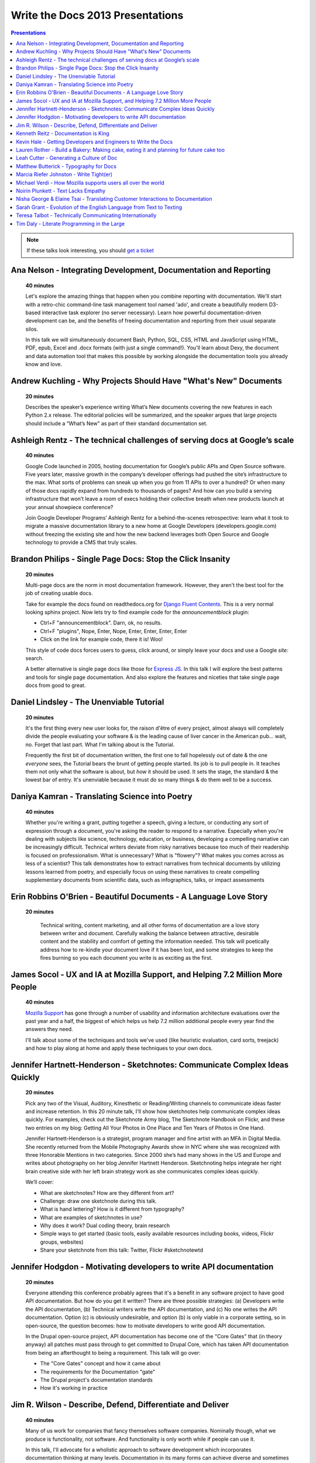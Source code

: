 Write the Docs 2013 Presentations
=================================

.. contents:: Presentations
   :local:

.. note:: If these talks look interesting, you should `get a ticket`_


.. _get a ticket: http://conf.writethedocs.org/tickets.html


Ana Nelson - Integrating Development, Documentation and Reporting    
-----------------------------------------------------------------------------------------

    **40 minutes**

    Let's explore the amazing things that happen when you combine reporting with documentation. We'll start with a retro-chic command-line task management tool named 'ado', and create a beautifully modern D3-based interactive task explorer (no server necessary). Learn how powerful documentation-driven development can be, and the benefits of freeing documentation and reporting from their usual separate silos. 

    In this talk we will simultaneously document Bash, Python, SQL, CSS, HTML and JavaScript using HTML, PDF, epub, Excel and .docx formats (with just a single command!). You'll learn about Dexy, the document and data automation tool that makes this possible by working alongside the documentation tools you already know and love.

Andrew Kuchling - Why Projects Should Have "What's New" Documents
----------------------------------------------------------------------------------------

    **20 minutes**

    Describes the speaker’s experience writing What’s New documents
    covering the new features in each Python 2.x release. The editorial
    policies will be summarized, and the speaker argues that large
    projects should include a “What’s New” as part of their standard
    documentation set.

.. Commented til we get an abstract

    Ann Goliak - Helping the help pages 
    ----------------------------------------------------------------------------------------

        **20 minutes**

        Updated abstract coming.

Ashleigh Rentz - The technical challenges of serving docs at Google’s scale 
----------------------------------------------------------------------------------------

    **40 minutes**

    Google Code launched in 2005, hosting documentation for Google’s public APIs and Open Source software. Five years later, massive growth in the company’s developer offerings had pushed the site’s infrastructure to the max. What sorts of problems can sneak up when you go from 11 APIs to over a hundred? Or when many of those docs rapidly expand from hundreds to thousands of pages? And how can you build a serving infrastructure that won’t leave a room of execs holding their collective breath when new products launch at your annual showpiece conference?  

    Join Google Developer Programs’ Ashleigh Rentz for a behind-the-scenes retrospective: learn what it took to migrate a massive documentation library to a new home at Google Developers (developers.google.com) without freezing the existing site and how the new backend leverages both Open Source and Google technology to provide a CMS that truly scales.

Brandon Philips - Single Page Docs: Stop the Click Insanity
----------------------------------------------------------------------------------------

    **20 minutes**

    Multi-page docs are the norm in most documentation framework. However, they aren't the best tool for the job of creating usable docs.

    Take for example the docs found on readthedocs.org for `Django Fluent Contents`_. This is a very normal looking sphinx project. Now lets try to find example code for the `announcementblock` plugin:

    - Ctrl+F "announcementblock". Darn, ok, no results.
    - Ctrl+F "plugins", Nope, Enter, Nope, Enter, Enter, Enter, Enter
    - Click on the link for example code, there it is! Woo!

    This style of code docs forces users to guess, click around, or simply leave your docs and use a Google `site:` search.

    A better alternative is single page docs like those for `Express JS`_. In this talk I will explore the best patterns and tools for single page documentation. And also explore the features and niceties that take single page docs from good to great.

.. _Django Fluent Contents: https://django-fluent-contents.readthedocs.org/en/latest/
.. _Express JS: http://expressjs.com/api.html

Daniel Lindsley - The Unenviable Tutorial 
----------------------------------------------------------------------------------------

    **20 minutes**

    It's the first thing every new user looks for, the raison d'être of every project, almost always will completely divide the people evaluating your software & is the leading cause of liver cancer in the American pub... wait, no. Forget that last part. What I'm talking about is the Tutorial.

    Frequently the first bit of documentation written, the first one to fall hopelessly out of date & the one *everyone* sees, the Tutorial bears the brunt of getting people started. Its job is to pull people in. It teaches them not only what the software is about, but *how* it should be used. It sets the stage, the standard & the lowest bar of entry. It's unenviable because it must do so many things & do them well to be a success.

Daniya Kamran - Translating Science into Poetry 
----------------------------------------------------------------------------------------

    **40 minutes**

    Whether you're writing a grant, putting together a speech, giving a lecture, or conducting any sort of expression through a document, you're asking the reader to respond to a narrative. Especially when you're dealing with subjects like science, technology, education, or business, developing a compelling narrative can be increasingly difficult. Technical writers deviate from risky narratives because too much of their readership is focused on professionalism. What is unnecessary? What is "flowery"? What makes you comes across as less of a scientist? This talk demonstrates how to extract narratives from technical documents by utilizing lessons learned from poetry, and especially focus on using these narratives to create compelling supplementary documents from scientific data, such as infographics, talks, or impact assessments

Erin Robbins O'Brien - Beautiful Documents - A Language Love Story
----------------------------------------------------------------------------------------

   **20 minutes**

    Technical writing, content marketing, and all other forms of documentation are a love story between writer and document. Carefully walking the balance between attractive, desirable content and the stability and comfort of getting the information needed. This talk will poetically address how to re-kindle your document love if it has been lost, and some strategies to keep the fires burning so you each document you write is as exciting as the first.  

James Socol - UX and IA at Mozilla Support, and Helping 7.2 Million More People   
----------------------------------------------------------------------------------------

    **40 minutes**

    `Mozilla Support`_ has gone through a number of usability and information architecture evaluations over the past year and a half, the biggest of which helps us help 7.2 million additional people every year find the answers they need.

    I'll talk about some of the techniques and tools we've used (like heuristic evaluation, card sorts, treejack) and how to play along at home and apply these techniques to your own docs.

.. _Mozilla Support: http://support.mozilla.org

Jennifer Hartnett-Henderson - Sketchnotes: Communicate Complex Ideas Quickly
----------------------------------------------------------------------------------------

    **20 minutes**

    Pick any two of the Visual, Auditory, Kinesthetic or Reading/Writing channels to communicate ideas faster and increase retention. In this 20 minute talk, I'll show how sketchnotes help communicate complex ideas quickly. For examples, check out the Sketchnote Army blog, The Sketchnote Handbook on Flickr, and these two entries on my blog: Getting All Your Photos in One Place and Ten Years of Photos in One Hand.

    Jennifer Hartnett-Henderson is a strategist, program manager and fine artist with an MFA in Digital Media.  She recently returned from the Mobile Photography Awards show in NYC where she was recognized with three Honorable Mentions in two categories.  Since 2000 she’s had many shows in the US and Europe and writes about photography on her blog Jennifer Hartnett Henderson. Sketchnoting helps integrate her right brain creative side with her left brain strategy work as she communicates complex ideas quickly.

    We’ll cover:

    * What are sketchnotes?  How are they different from art? 
    * Challenge: draw one sketchnote during this talk.
    * What is hand lettering? How is it different from typography?
    * What are examples of sketchnotes in use?
    * Why does it work? Dual coding theory, brain research
    * Simple ways to get started (basic tools, easily available resources including books, videos, Flickr groups, websites)
    * Share your sketchnote from this talk: Twitter, Flickr #sketchnotewtd



Jennifer Hodgdon - Motivating developers to write API documentation
----------------------------------------------------------------------------------------

    **20 minutes**

    Everyone attending this conference probably agrees that it's a benefit in any software project to have good API documentation. But how do you get it written? There are three possible strategies: (a) Developers write the API documentation, (b) Technical writers write the API documentation, and (c) No one writes the API documentation. Option (c) is obviously undesirable, and option (b) is only viable in a corporate setting, so in open-source, the question becomes: how to motivate developers to write good API documentation.

    In the Drupal open-source project, API documentation has become one of the "Core Gates" that (in theory anyway) all patches must pass through to get committed to Drupal Core, which has taken API documentation from being an afterthought to being a requirement. This talk will go over:

    * The "Core Gates" concept and how it came about
    * The requirements for the Documentation "gate"
    * The Drupal project's documentation standards
    * How it's working in practice


Jim R. Wilson - Describe, Defend, Differentiate and Deliver 
----------------------------------------------------------------------------------------

    **40 minutes**

    Many of us work for companies that fancy themselves software companies.
    Nominally though, what we produce is functionality, not software.
    And functionality is only worth while if people can use it.

    In this talk, I'll advocate for a wholistic approach to software development which incorporates documentation thinking at many levels.
    Documentation in its many forms can achieve diverse and sometimes accidental goals.
    With battle scars from real situations, I'll show how you can use documentation not only to describe, but to defend, differentiate and deliver.

.. Commented til we get an abstract

    Jonathan Mukai-Heidt - Play and Pragmatism: Recapturing the Beginner's Mind    
    ----------------------------------------------------------------------------------------

        **20 minutes**

        Updated abstract coming.


Kenneth Reitz - Documentation is King
----------------------------------------------------------------------------------------

    **40 minutes**

    Documentation leads to better code.

    Every design decision should be documented. Imagine not having to have tap your coworkers on the shoulder when you're working on an unfamiliar part of the codebase, or on-boarding a new employee. Imagine being able to make the change, run the tests, and push to production without questioning yourself, because the process was documented — or better yet, automated.

Kevin Hale - Getting Developers and Engineers to Write the Docs  
----------------------------------------------------------------------------------------

    **40 minutes**

    At Wufoo, everyone has to wear multiple hats in our company and that includes manning the inbox and doing customer support every single week. One of the interesting side effects of having a company where designers, developers and even the accountant writing documentation and  answering support emails, is that everyone has a stake in making sure the application is as easy to use as possible.  

    We've called this approach to creating software Support Driven Development and in this talk Kevin Hale, one of the founders of Wufoo, will share how this model transformed every member of their company to be dedicated to the principles of clarity and simplicity.

Lauren Rother - Build a Bakery: Making cake, eating it and planning for future cake too
----------------------------------------------------------------------------------------

    **20 minutes**

    Most of our work as technical writers is geared toward persons external to the company (users, customers, consumers, etc.), so our first concern is creating something engaging and useful for them. Some of our tasks and projects, however, require us to consider a more complex audience.

    At Puppet Labs, the documentation team curates, evaluates and edits internal documents (both inter-team and intra-team) and  develops documentation meant to be used by internal employees, with the knowledge that these documents may one day need to become external documents.  The team also develops documentation guidelines that are meant to be followed by internal employees and external users. 

    Lauren Rother and Fred Lifton of Puppet Labs will discuss the way in which these tasks complicate the usual notion of audience, and the way in which they approach and manage working on projects that require an eye on the future as well as the present.

Leah Cutter - Generating a Culture of Doc
----------------------------------------------------------------------------------------

    **40 minutes**

    How do you encourage engineers to do the write thing?  (Not a typo.) 

    At Salesforce.com, we now have a team called, "Core Documentation." We are primarily focused on documenting our internal systems and architecture. Many of us on the team don't create content: We generate framework, best practices, and training for engineer-created content. (Content can include and is not limited to: code comments, run lists, specs, team web pages, wikis, white papers, architectural diagrams, presentations, etc.) 

    But that goes back to the first question--how do you get someone to write, when the word "writer" isn't part of their title? 

    We've been successful using several different venues:
    - Documentation "hack" day -- where engineers spend a day improving their internal doc
    - Events where posters of different aspects of the architecture are displayed (think art walk, only for engineers)
    - VERY easy to use templates for readme files, etc.
    - Lunch meetings/presentations/training/networking 
    - Flattery, appeals to logic (bus factor) and bribes

    Plus I would also present some of the things that haven't worked.




Matthew Butterick - Typography for Docs 
-----------------------------------------------------------------------------------------

    **40 minutes**

    Should writers of documentation care about typography? As someone who reads a lot of documentation, I can see that many don't. But good typography can reinforce your meaning, conserve reader attention, and make your docs more inviting and useful. And it's easier than you might think. In this session I'll explain the four rules of typography that every writer of docs needs to know. I'll also cover some typographic issues specific to web-based docs, and critique a few real-world examples. 

Marcia Riefer Johnston - Write Tight(er) 
----------------------------------------------------------------------------------------

    **40 minutes**

    This presentation helps technical writers transform text into specimens of conciseness. With small screens squeezing the "page"—and with translations costing around $0.25 per word per language—this timeless skill gets more and more timely. Attendees will learn: 

    - How flabby writing hurts business. 
    - Why "concise" does not equal "short."
    - Why they don't need a double-standard to write for small screens. 
    - How to tighten and energize their writing.

Michael Verdi - How Mozilla supports users all over the world
----------------------------------------------------------------------------------------

    **40 minutes**

    The Mozilla support platform is built around a fully localizable wiki and an awesome community of volunteers. Together we're able to support nearly half a billion users in dozens of languages. This talk will focus on how we support the 50% of Firefox users who use it a language other than English.

Noirin Plunkett - Text Lacks Empathy
----------------------------------------------------------------------------------------

    **40 minutes**

    Have you ever written a nice friendly email and gotten a reply that seems like they read a whole different email?

    In Open Source communities we write to each other all the time, but we’re not really writing, we’re speaking with our fingers. Text is our primary way to communicate, but text has problems. Speaking conveys subtle emotional cues that as social animals we rely on; text strips them out. A thoughtful correspondent can put those emotions back, but we’re often not thoughtful.

    This talk is about the special problems of textual communication: mitigating them; ensuring that what you mean to say is what is understood; interpreting messages that seem totally out of whack; and increasing empathic bandwidth.

Nisha George & Elaine Tsai - Translating Customer Interactions to Documentation  
----------------------------------------------------------------------------------------

    **20 minutes**

    If customers have problems they can’t find answers to or need to report an issue then they contact your Customer Support team. Support is first line of defense to keeping your customers happy. But, customers are happiest when they can find answers on their own without having to wait for a response from Support. When Support owns a portion of the docs: customers are empowered to find solutions on their own, the incoming volume of tickets reduces and companies can better scale their internal teams in relation to their growing customer base.  

    This presentation will cover the types of documentation that your company’s Support team should own along side the documentation maintained by Engineering. We will give examples of how your Support team can:

    - Turn incoming tickets into FAQs to prevent future tickets
    - Provide answers for all types of customers, from beginners to experts
    - Create positive experiences for customers and internal teams

Sarah Grant - Evolution of the English Language from Text to Texting  
----------------------------------------------------------------------------------------

    **20 minutes**

    Or, Why the Oxford English Dictionary is My Favorite Book, and Why I Love the Chicago Manual of Style

    The Oxford English Dictionary holds the key to every word in the English language, starting with the language from which it was borrowed/stolen, following its history to current times, and giving examples of usage from the beginning. New words are introduced into common usage every year, and some make it into an official dictionary. Some words are practical (i.e., Internet), while others are superfluous (i.e., ironical) and many are just plain wrong {i.e., orientated). 

    The "correct" use of words and language seems to be more and more fluid these days. Will commonly used acronyms, seen mainly in texting and instant messaging, become part of the standard usage? How fluid SHOULD the English language be? What types of grammatical and punctuation changes are acceptable, and what types  are not? Where do we draw the line?

    This talk will present these questions and others, and begin to formulate possible answers to benefit the potential audience of writers.



Teresa Talbot - Technically Communicating Internationally   
----------------------------------------------------------------------------------------

    **20 minutes**

    Ever dreamed of working abroad? Often overlooked as an international career, technical documentation has taken me to nine countries and allowed me to work with many of the world's cultures. Truth is, if you're translating it's best to start with English. More people speak English as a second language than any other and, as you want translators to translate into their first language, it's easier and cheaper to translate from English. Come hear and share international experiences. Learn why and how I managed it legally. Gain tips and tricks for getting what you need from subject matter experts in a foreign (to you) culture and writing with translation in mind. Cultural shocks and embarrassing moments? I've got them and can help you avoid them.

    Countries where I've lived and worked:

    * USA
    * United Kingdom
    * New Zealand
    * Netherlands
    * Japan
    * Bulgaria
    * Spain
    * Switzerland
    * France

Tim Daly  - Literate Programming in the Large   
----------------------------------------------------------------------------------------

    **40 minutes**

    Axiom is an open source computer algebra system written mostly in Common Lisp. As one of the original authors at IBM Research I wrote a fair amount of code. Later Axiom was sold commercially as a competitor to Mathematica and Maple. When it was later withdrawn from the market I was given the code. It was soon apparent that, while what the code did was clear, why it did what it did was not. Being unable to understand my own code was a shock. Eventually I decided to reshape the code base using Knuth's Literate Programming technology. The idea is that one should be able to read Axiom like a book directed at human understanding, a book which incidently contains the actual source code of the system. This talk is a description of the first 10 years of that effort with insights into the challenges of writing a million-line literate program.

